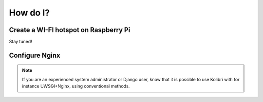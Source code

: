 .. _how_to:

How do I?
=========

.. _raspberry-pi-wifi:

Create a WI-FI hotspot on Raspberry Pi
--------------------------------------

Stay tuned!


.. _nginx:

Configure Nginx
---------------

.. note::
  If you are an experienced system administrator or Django user, know that it is possible to use Kolibri with for instance UWSGI+Nginx, using conventional methods.